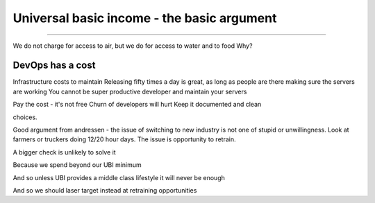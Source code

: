 ===========================================
Universal basic income - the basic argument
===========================================

===========================================


We do not charge for access to air, but we do for access to water and to food
Why?

DevOps has a cost
-----------------
Infrastructure costs to maintain
Releasing fifty times a day is great, as long as people are there making sure the servers are working
You cannot be super productive developer and maintain your servers

Pay the cost - it's not free
Churn of developers will hurt
Keep it documented and clean



choices.


Good argument from andressen 
- the issue of switching to new industry is not one of stupid or unwillingness. Look at farmers or truckers doing 12/20 hour days. The issue is opportunity to retrain.

A bigger check is unlikely to solve it

Because we spend beyond our UBI minimum

And so unless UBI provides a middle class lifestyle it will never be enough

And so we should laser target instead at retraining opportunities 



